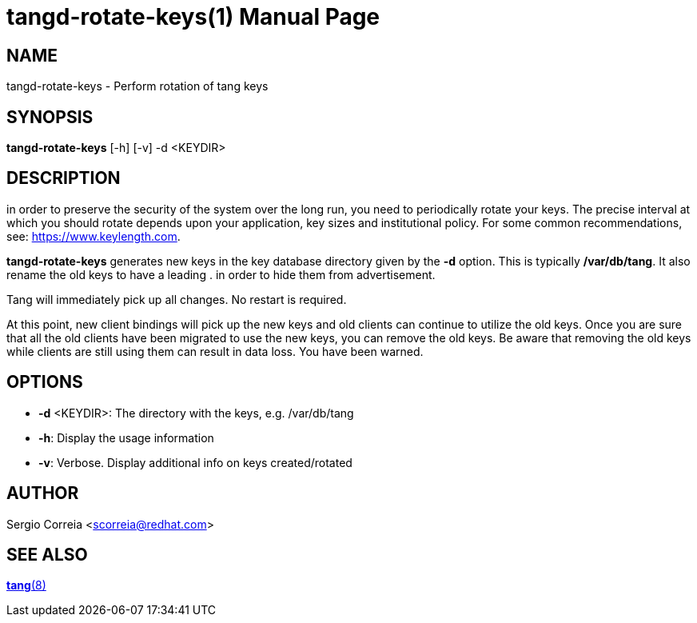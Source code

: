 tangd-rotate-keys(1)
====================
:doctype: manpage

== NAME

tangd-rotate-keys - Perform rotation of tang keys

== SYNOPSIS

*tangd-rotate-keys* [-h] [-v] -d <KEYDIR>

== DESCRIPTION

in order to preserve the security of the system over the long run, you need to periodically
rotate your keys. The precise interval at which you should rotate depends upon your application,
key sizes and institutional policy. For some common recommendations, see: https://www.keylength.com.

*tangd-rotate-keys* generates new keys in the key database directory given by the *-d* option.
This is typically */var/db/tang*. It also rename the old keys to have a leading . in order to
hide them from advertisement.

Tang will immediately pick up all changes. No restart is required.

At this point, new client bindings will pick up the new keys and old clients can continue to
utilize the old keys. Once you are sure that all the old clients have been migrated to use the
new keys, you can remove the old keys. Be aware that removing the old keys while clients are
still using them can result in data loss. You have been warned.

== OPTIONS
*  *-d* <KEYDIR>:
  The directory with the keys, e.g. /var/db/tang

* *-h*:
  Display the usage information

* *-v*:
  Verbose. Display additional info on keys created/rotated

== AUTHOR

Sergio Correia <scorreia@redhat.com>

== SEE ALSO

link:tang.8.adoc[*tang*(8)]
